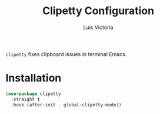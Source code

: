 #+TITLE: Clipetty Configuration
#+AUTHOR: Luis Victoria
#+PROPERTY: header-args :tangle yes

~clipetty~ fixes clipboard issues in terminal Emacs.

* Installation
#+begin_src emacs-lisp
  (use-package clipetty
    :straight t
    :hook (after-init . global-clipetty-mode))
#+end_src
